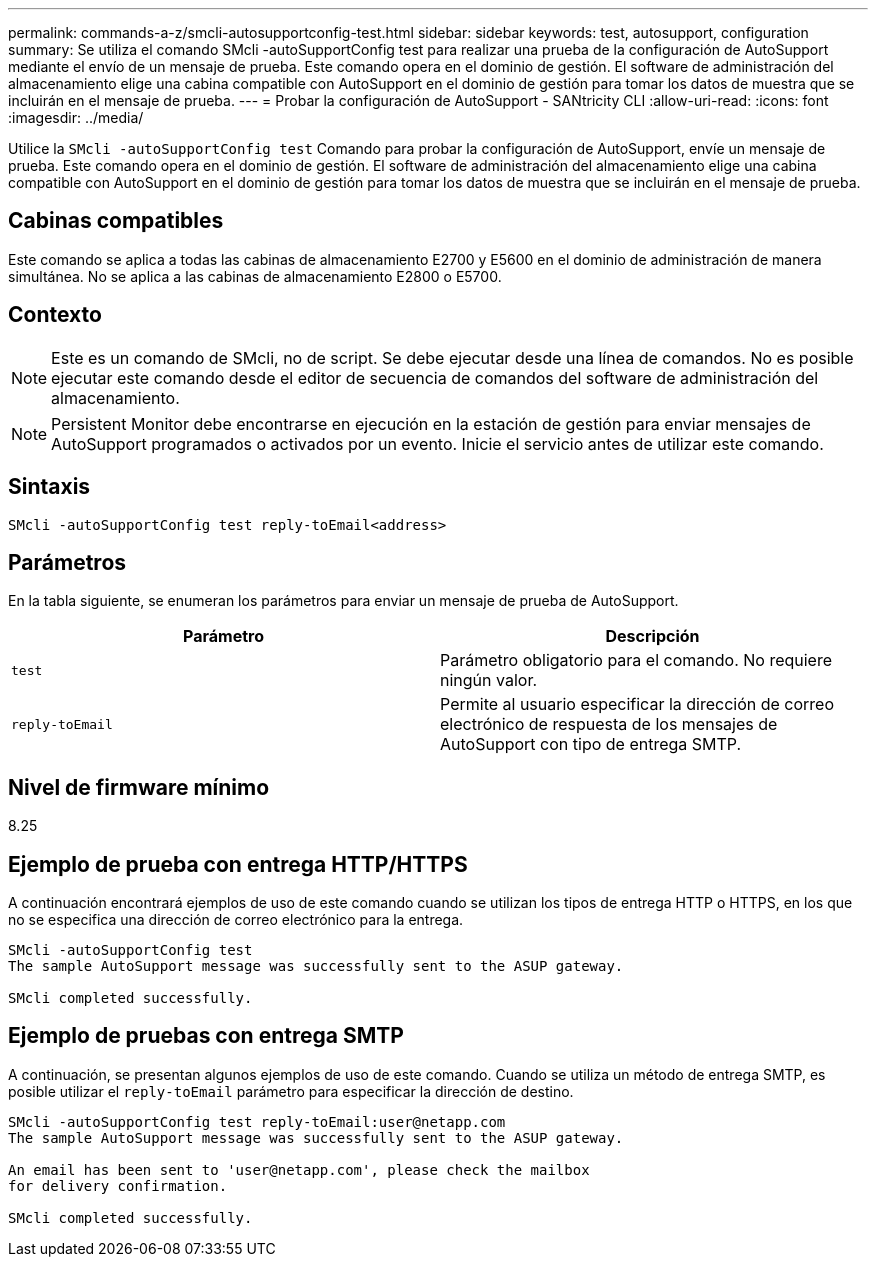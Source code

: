 ---
permalink: commands-a-z/smcli-autosupportconfig-test.html 
sidebar: sidebar 
keywords: test, autosupport, configuration 
summary: Se utiliza el comando SMcli -autoSupportConfig test para realizar una prueba de la configuración de AutoSupport mediante el envío de un mensaje de prueba. Este comando opera en el dominio de gestión. El software de administración del almacenamiento elige una cabina compatible con AutoSupport en el dominio de gestión para tomar los datos de muestra que se incluirán en el mensaje de prueba. 
---
= Probar la configuración de AutoSupport - SANtricity CLI
:allow-uri-read: 
:icons: font
:imagesdir: ../media/


[role="lead"]
Utilice la `SMcli -autoSupportConfig test` Comando para probar la configuración de AutoSupport, envíe un mensaje de prueba. Este comando opera en el dominio de gestión. El software de administración del almacenamiento elige una cabina compatible con AutoSupport en el dominio de gestión para tomar los datos de muestra que se incluirán en el mensaje de prueba.



== Cabinas compatibles

Este comando se aplica a todas las cabinas de almacenamiento E2700 y E5600 en el dominio de administración de manera simultánea. No se aplica a las cabinas de almacenamiento E2800 o E5700.



== Contexto

[NOTE]
====
Este es un comando de SMcli, no de script. Se debe ejecutar desde una línea de comandos. No es posible ejecutar este comando desde el editor de secuencia de comandos del software de administración del almacenamiento.

====
[NOTE]
====
Persistent Monitor debe encontrarse en ejecución en la estación de gestión para enviar mensajes de AutoSupport programados o activados por un evento. Inicie el servicio antes de utilizar este comando.

====


== Sintaxis

[source, cli]
----
SMcli -autoSupportConfig test reply-toEmail<address>
----


== Parámetros

En la tabla siguiente, se enumeran los parámetros para enviar un mensaje de prueba de AutoSupport.

[cols="2*"]
|===
| Parámetro | Descripción 


 a| 
`test`
 a| 
Parámetro obligatorio para el comando. No requiere ningún valor.



 a| 
`reply-toEmail`
 a| 
Permite al usuario especificar la dirección de correo electrónico de respuesta de los mensajes de AutoSupport con tipo de entrega SMTP.

|===


== Nivel de firmware mínimo

8.25



== Ejemplo de prueba con entrega HTTP/HTTPS

A continuación encontrará ejemplos de uso de este comando cuando se utilizan los tipos de entrega HTTP o HTTPS, en los que no se especifica una dirección de correo electrónico para la entrega.

[listing]
----
SMcli -autoSupportConfig test
The sample AutoSupport message was successfully sent to the ASUP gateway.

SMcli completed successfully.
----


== Ejemplo de pruebas con entrega SMTP

A continuación, se presentan algunos ejemplos de uso de este comando. Cuando se utiliza un método de entrega SMTP, es posible utilizar el `reply-toEmail` parámetro para especificar la dirección de destino.

[listing]
----
SMcli -autoSupportConfig test reply-toEmail:user@netapp.com
The sample AutoSupport message was successfully sent to the ASUP gateway.

An email has been sent to 'user@netapp.com', please check the mailbox
for delivery confirmation.

SMcli completed successfully.
----